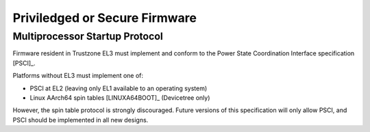 ******************************
Priviledged or Secure Firmware
******************************

Multiprocessor Startup Protocol
===============================
Firmware resident in Trustzone EL3 must implement and conform to the
Power State Coordination Interface specification [PSCI]_.

Platforms without EL3 must implement one of:

- PSCI at EL2 (leaving only EL1 available to an operating system)
- Linux AArch64 spin tables [LINUXA64BOOT]_ (Devicetree only)

However, the spin table protocol is strongly discouraged.
Future versions of this specification will only allow PSCI, and PSCI should
be implemented in all new designs.
